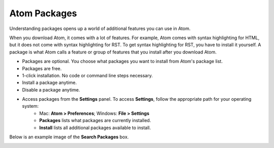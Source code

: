 Atom Packages
================
Understanding packages opens up a world of additional features you can use in Atom.

When you download Atom, it comes with a lot of features. For example, Atom comes with syntax highlighting for HTML, but it does not come with syntax highlighting for RST. To get syntax highlighting for RST, you have to install it yourself. A package is what Atom calls a feature or group of features that you install after you download Atom.

* Packages are optional. You choose what packages you want to install from Atom's package list.
* Packages are free.
* 1-click installation. No code or command line steps necessary.
* Install a package anytime.
* Disable a package anytime.
* Access packages from the **Settings** panel. To access **Settings**, follow the appropriate path for your operating system:
    - Mac: **Atom > Preferences**; Windows: **File > Settings**
    - **Packages** lists what packages are currently installed.
    - **Install** lists all additional packages available to install.

Below is an example image of the **Search Packages** box.

.. _searchpackages:

.. image:: Images/searchpackages.png

